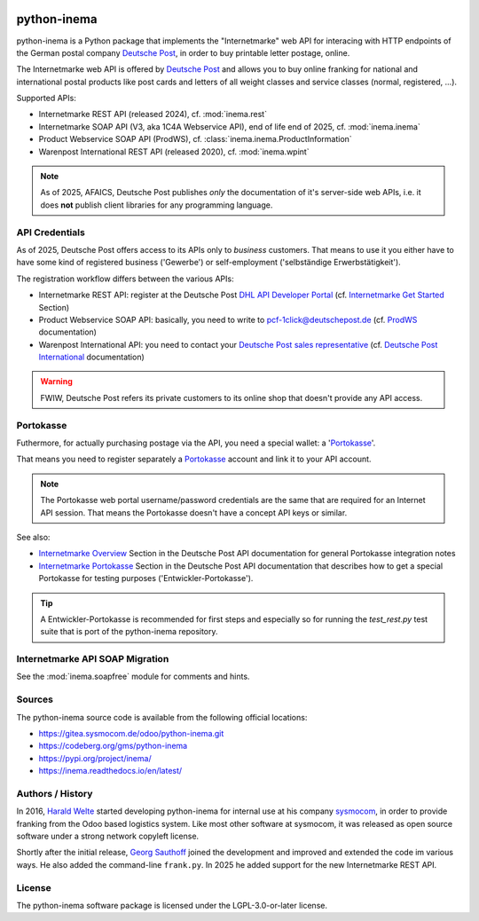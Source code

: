 .. image:: https://readthedocs.org/projects/inema/badge/?version=latest
    :target: https://inema.readthedocs.io/en/latest/?badge=latest
    :alt: inema Documentation Status

.. image:: https://img.shields.io/pypi/v/inema.svg
    :target: https://pypi.org/project/inema/
    :alt: inema PyPI Project

.. image:: https://img.shields.io/badge/license-LGPL--3-blue.svg
    :target: https://www.gnu.org/licenses/lgpl-3.0.en.html
    :alt: LGPL-3.0-or-later

python-inema
============

python-inema is a Python package that implements the "Internetmarke" web API for
interacing with HTTP endpoints of the German postal company `Deutsche Post`_, in
order to buy printable letter postage, online.

The Internetmarke web API is offered by `Deutsche Post`_ and allows you to buy online
franking for national and international postal products like post cards and
letters of all weight classes and service classes (normal, registered, ...).

Supported APIs:

- Internetmarke REST API (released 2024), cf. :mod:`inema.rest`
- Internetmarke SOAP API (V3, aka 1C4A Webservice API), end of life end of 2025, cf. :mod:`inema.inema`
- Product Webservice SOAP API (ProdWS), cf. :class:`inema.inema.ProductInformation`
- Warenpost International REST API (released 2020), cf. :mod:`inema.wpint`


.. note:: As of 2025, AFAICS, Deutsche Post publishes *only* the documentation of it's server-side web APIs, i.e. it does **not** publish client libraries for any programming language.


.. _Deutsche Post: https://en.wikipedia.org/wiki/Deutsche_Post_(disambiguation)



API Credentials
---------------

As of 2025, Deutsche Post offers access to its APIs only to *business* customers.
That means to use it you either have to have some kind of registered business ('Gewerbe')
or self-employment ('selbständige Erwerbstätigkeit').

The registration workflow differs between the various APIs:

- Internetmarke REST API: register at the Deutsche Post `DHL API Developer Portal`_ (cf. `Internetmarke Get Started`_ Section)
- Product Webservice SOAP API: basically, you need to write to pcf-1click@deutschepost.de (cf. `ProdWS`_ documentation)
- Warenpost International API: you need to contact your `Deutsche Post sales representative`_ (cf. `Deutsche Post International`_ documentation)


.. warning:: FWIW, Deutsche Post refers its private customers to its online shop that doesn't provide any API access.


.. _DHL API Developer Portal: https://developer.dhl.com/user/register?destination=/user
.. _Internetmarke Get Started: https://developer.dhl.com/api-reference/deutsche-post-internetmarke-post-paket-deutschland#get-started-section/
.. _ProdWS: https://developer.dhl.com/api-reference/deutsche-post-internetmarke-post-parcel-germany?language_content_entity=de#additional-information-section/informationen-zum-einbinden-des-produkt-webservice-_28prodws_29
.. _Deutsche Post sales representative: https://www.deutschepost.com/en/business-customers/contact.html
.. _Deutsche Post International: https://developer.dhl.com/api-reference/deutsche-post-international-post-parcel-germany?language_content_entity=en#get-started-section/overview--using-the-api


Portokasse
----------

Futhermore, for actually purchasing postage via the API, you need a special
wallet: a '`Portokasse`_'.

That means you need to register separately a `Portokasse`_ account and link it to your API account.

.. note:: The Portokasse web portal username/password credentials are the same that are required for an Internet API session. That means the Portokasse doesn't have a concept API keys or similar.

See also:

- `Internetmarke Overview`_ Section in the Deutsche Post API documentation for general Portokasse integration notes
- `Internetmarke Portokasse`_ Section in the Deutsche Post API documentation that describes how to get a special Portokasse for testing purposes ('Entwickler-Portokasse').



.. tip::  A Entwickler-Portokasse is recommended for first steps and especially so for running the `test_rest.py` test suite that is port of the python-inema repository.


.. _Portokasse: https://portokasse.deutschepost.de/portokasse/
.. _Internetmarke Overview: https://developer.dhl.com/api-reference/deutsche-post-internetmarke-post-parcel-germany?lang=en#get-started-section/overview
.. _Internetmarke Portokasse: https://developer.dhl.com/api-reference/deutsche-post-internetmarke-post-paket-deutschland?lang=de#additional-information-section/erl_e4uterungen-zur-nutzung-der-api-mit-einer-portokasse


Internetmarke API SOAP Migration
---------------------------------

See the :mod:`inema.soapfree` module for comments and hints.


Sources
-------

The python-inema source code is available from the following official locations:

- https://gitea.sysmocom.de/odoo/python-inema.git
- https://codeberg.org/gms/python-inema
- https://pypi.org/project/inema/
- https://inema.readthedocs.io/en/latest/




Authors / History
-----------------

In 2016, `Harald Welte <https://laforge.gnumonks.org/work/>`_ started developing python-inema
for internal use at his company `sysmocom`_, in order to provide franking
from the Odoo based logistics system. Like most other software at sysmocom,
it was released as open source software under a strong network copyleft
license.

Shortly after the initial release, `Georg Sauthoff <https://gms.tf>`_ joined
the development and improved and extended the code im various ways. He
also added the command-line ``frank.py``.
In 2025 he added support for the new Internetmarke REST API.


.. _sysmocom: https://sysmocom.de/


License
-------

The python-inema software package is licensed under the LGPL-3.0-or-later license.
